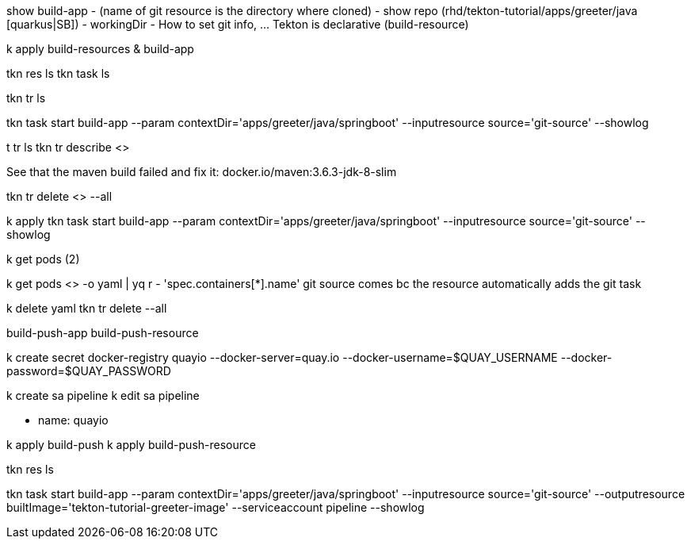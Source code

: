 show build-app 
    - (name of git resource is the directory where cloned)
    - show repo (rhd/tekton-tutorial/apps/greeter/java [quarkus|SB])
    - workingDir
    - How to set git info, ... Tekton is declarative (build-resource)

k apply build-resources & build-app

tkn res ls
tkn task ls

// triggers
tkn tr ls

tkn task start build-app --param contextDir='apps/greeter/java/springboot' --inputresource source='git-source' --showlog

t tr ls
tkn tr describe <> 

See that the maven build failed and fix it: docker.io/maven:3.6.3-jdk-8-slim

tkn tr delete <> --all

k apply 
tkn task start build-app --param contextDir='apps/greeter/java/springboot' --inputresource source='git-source' --showlog

k get pods (2)

k get pods <> -o yaml | yq r - 'spec.containers[*].name'
git source comes bc the resource automatically adds the git task

// build container

k delete yaml
tkn tr delete --all

[show]

build-push-app
build-push-resource

k create secret docker-registry quayio --docker-server=quay.io --docker-username=$QUAY_USERNAME --docker-password=$QUAY_PASSWORD

k create sa pipeline
k edit sa pipeline

- name: quayio

k apply build-push
k apply build-push-resource

tkn res ls

tkn task start build-app --param contextDir='apps/greeter/java/springboot' --inputresource source='git-source' --outputresource builtImage='tekton-tutorial-greeter-image' --serviceaccount pipeline --showlog
